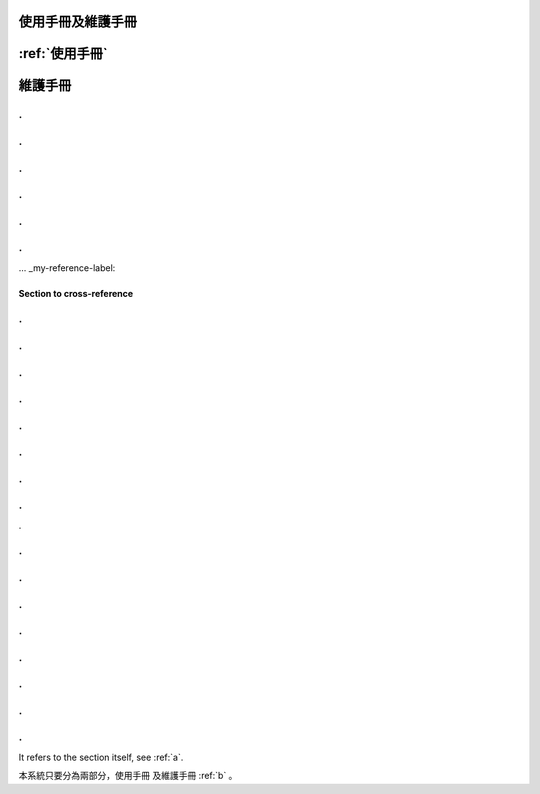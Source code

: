 
使用手冊及維護手冊
=================


:ref:`使用手冊`
=========

.. _b:
維護手冊
=========

.
.
.
.
.
.
.
.
.
.
.
.
... _my-reference-label:

Section to cross-reference
--------------------------
.
.
.
.
.
.
.
.
.
.
.
.
.
.
.
.
.


.
.
.
.
.
.
.
.
.
.
.
.
.
.
.
.
















It refers to the section itself, see :ref:`a`.













本系統只要分為兩部分，使用手冊 及維護手冊 :ref:`b` 。


